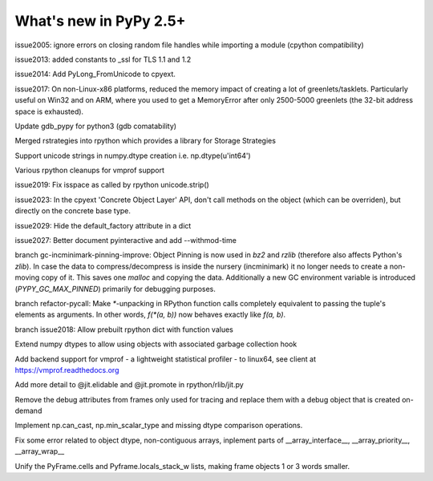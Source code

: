 =======================
What's new in PyPy 2.5+
=======================

.. this is a revision shortly after release-2.5.1
.. startrev: cb01edcb59414d9d93056e54ed060673d24e67c1

issue2005:
ignore errors on closing random file handles while importing a module (cpython compatibility)

issue2013:
added constants to _ssl for TLS 1.1 and 1.2

issue2014:
Add PyLong_FromUnicode to cpyext.

issue2017: 
On non-Linux-x86 platforms, reduced the memory impact of
creating a lot of greenlets/tasklets.  Particularly useful on Win32 and
on ARM, where you used to get a MemoryError after only 2500-5000
greenlets (the 32-bit address space is exhausted).

Update gdb_pypy for python3 (gdb comatability)

Merged rstrategies into rpython which provides a library for Storage Strategies

Support unicode strings in numpy.dtype creation i.e. np.dtype(u'int64')

Various rpython cleanups for vmprof support

issue2019:
Fix isspace as called by rpython unicode.strip()

issue2023:
In the cpyext 'Concrete Object Layer' API,
don't call methods on the object (which can be overriden),
but directly on the concrete base type.

issue2029:
Hide the default_factory attribute in a dict

issue2027:
Better document pyinteractive and add --withmod-time

.. branch: gc-incminimark-pinning-improve

branch gc-incminimark-pinning-improve: 
Object Pinning is now used in `bz2` and `rzlib` (therefore also affects
Python's `zlib`). In case the data to compress/decompress is inside the nursery
(incminimark) it no longer needs to create a non-moving copy of it. This saves
one `malloc` and copying the data.  Additionally a new GC environment variable
is introduced (`PYPY_GC_MAX_PINNED`) primarily for debugging purposes.

.. branch: refactor-pycall

branch refactor-pycall:
Make `*`-unpacking in RPython function calls completely equivalent to passing
the tuple's elements as arguments. In other words, `f(*(a, b))` now behaves 
exactly like `f(a, b)`.

.. branch: issue2018
branch issue2018:
Allow prebuilt rpython dict with function values

.. branch: vmprof
.. Merged but then backed out, hopefully it will return as vmprof2

.. branch: object-dtype2
Extend numpy dtypes to allow using objects with associated garbage collection hook

.. branch: vmprof2
Add backend support for vmprof - a lightweight statistical profiler -
to linux64, see client at https://vmprof.readthedocs.org

.. branch: jit_hint_docs
Add more detail to @jit.elidable and @jit.promote in rpython/rlib/jit.py

.. branch: remove-frame-debug-attrs
Remove the debug attributes from frames only used for tracing and replace
them with a debug object that is created on-demand

.. branch: can_cast
Implement np.can_cast, np.min_scalar_type and missing dtype comparison operations.

.. branch: numpy-fixes
Fix some error related to object dtype, non-contiguous arrays, inplement parts of 
__array_interface__, __array_priority__, __array_wrap__

.. branch: cells-local-stack
Unify the PyFrame.cells and Pyframe.locals_stack_w lists, making frame objects
1 or 3 words smaller.
